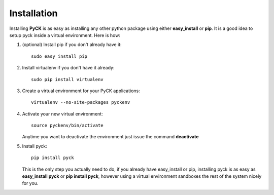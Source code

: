 .. _installation:

Installation
============

Installing **PyCK** is as easy as installing any other python package using either **easy_install** or **pip**. It is a good idea to setup pyck inside a virtual environment. Here is how:

1. (optional) Install pip if you don't already have it::

    sudo easy_install pip

2. Install virtualenv if you don't have it already::

    sudo pip install virtualenv

3. Create a virtual environment for your PyCK applications::

    virtualenv --no-site-packages pyckenv

4. Activate your new virtual environment::

    source pyckenv/bin/activate

   Anytime you want to deactivate the environment just issue the command **deactivate**

5. Install pyck::

    pip install pyck

   This is the only step you actually need to do, if you already have easy_install or pip, installing pyck is as easy as **easy_install pyck** or **pip install pyck**, however using a virtual environment sandboxes the rest of the system nicely for  you.

